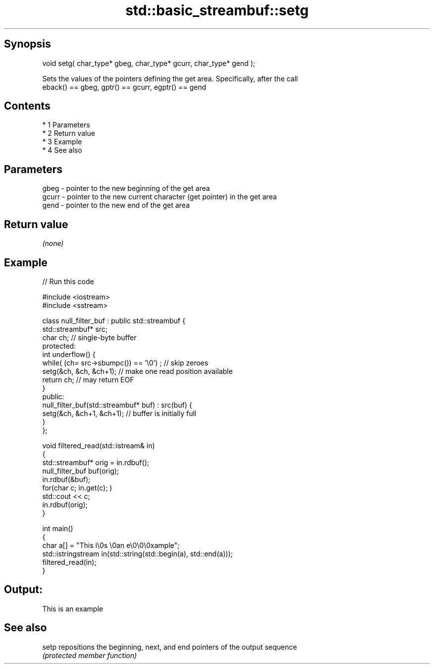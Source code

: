 .TH std::basic_streambuf::setg 3 "Apr 19 2014" "1.0.0" "C++ Standard Libary"
.SH Synopsis
   void setg( char_type* gbeg, char_type* gcurr, char_type* gend );

   Sets the values of the pointers defining the get area. Specifically, after the call
   eback() == gbeg, gptr() == gcurr, egptr() == gend

.SH Contents

     * 1 Parameters
     * 2 Return value
     * 3 Example
     * 4 See also

.SH Parameters

   gbeg  - pointer to the new beginning of the get area
   gcurr - pointer to the new current character (get pointer) in the get area
   gend  - pointer to the new end of the get area

.SH Return value

   \fI(none)\fP

.SH Example

   
// Run this code

 #include <iostream>
 #include <sstream>

 class null_filter_buf : public std::streambuf {
     std::streambuf* src;
     char ch; // single-byte buffer
 protected:
     int underflow() {
         while( (ch= src->sbumpc()) == '\\0') ; // skip zeroes
         setg(&ch, &ch, &ch+1); // make one read position available
         return ch; // may return EOF
     }
 public:
     null_filter_buf(std::streambuf* buf) : src(buf) {
         setg(&ch, &ch+1, &ch+1); // buffer is initially full
     }
 };

 void filtered_read(std::istream& in)
 {
     std::streambuf* orig = in.rdbuf();
     null_filter_buf buf(orig);
     in.rdbuf(&buf);
     for(char c; in.get(c); )
             std::cout << c;
     in.rdbuf(orig);
 }

 int main()
 {
     char a[] = "This i\\0s \\0an e\\0\\0\\0xample";
     std::istringstream in(std::string(std::begin(a), std::end(a)));
     filtered_read(in);
 }

.SH Output:

 This is an example

.SH See also

   setp repositions the beginning, next, and end pointers of the output sequence
        \fI(protected member function)\fP

